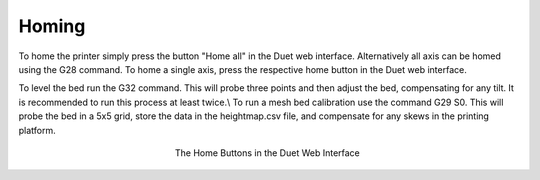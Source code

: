 ################################
Homing
################################

To home the printer simply press the button "Home all" in the Duet web interface. Alternatively all axis can be homed using the G28 command. To home a single axis, press the respective home button in the Duet web interface.

To level the bed run the G32 command. This will probe three points and then adjust the bed, compensating for any tilt. It is recommended to run this process at least twice.\\
To run a mesh bed calibration use the command G29 S0. This will probe the bed in a 5x5 grid, store the data in the heightmap.csv file, and compensate for any skews in the printing platform.

.. figure:: img/Homing
    :align: center
    :figwidth: 300px

    The Home Buttons in the Duet Web Interface
